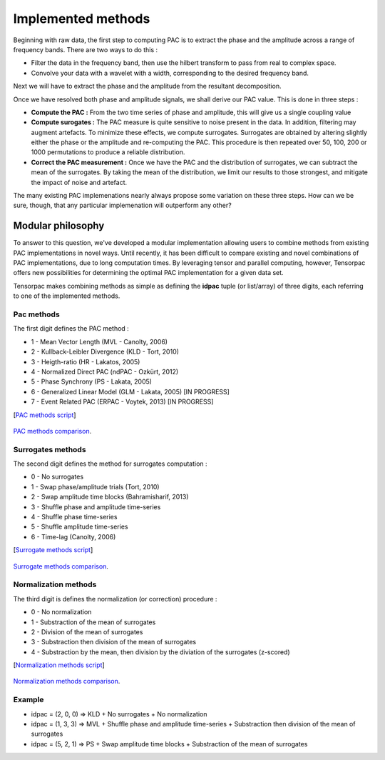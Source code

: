 .. _Tutorial:

Implemented methods
===================

Beginning with raw data, the first step to computing PAC is to extract the phase and the amplitude across a range of frequency bands. There are two ways to do this :

* Filter the data in the frequency band, then use the hilbert transform to pass from real to complex space. 
* Convolve your data with a wavelet with a width, corresponding to the desired frequency band.

Next we will have to extract the phase and the amplitude from the resultant decomposition. 

Once we have resolved both phase and amplitude signals, we shall derive our PAC value. This is done in three steps :

* **Compute the PAC :**  From the two time series of phase and amplitude, this will give us a single coupling value
* **Compute surogates :** The PAC measure is quite sensitive to noise present in the data. In addition, filtering may augment artefacts. To minimize these effects, we compute surrogates. Surrogates are obtained by altering slightly either the phase or the amplitude and re-computing the PAC. This procedure is then repeated over 50, 100, 200 or 1000 permutations to produce a reliable distribution.
* **Correct the PAC measurement :** Once we have the PAC and the distribution of surrogates, we can subtract the mean of the surrogates. By taking the mean of the distribution, we limit our results to those strongest, and mitigate the impact of noise and artefact.

The many existing PAC implemenations nearly always propose some variation on these three steps. How can we be sure, though, that any particular implemenation will outperform any other? 

Modular philosophy
------------------

To answer to this question, we've developed a modular implementation allowing users to combine methods from existing PAC implementations in novel ways. Until recently, it has been difficult to compare existing and novel combinations of PAC implementations, due to long computation times. By leveraging tensor and parallel computing, however, Tensorpac offers new possibilities for determining the optimal PAC implementation for a given data set.

Tensorpac makes combining methods as simple as defining the **idpac** tuple (or list/array) of three digits, each referring to one of the implemented methods. 

Pac methods
~~~~~~~~~~~

The first digit defines the PAC method :

* 1 - Mean Vector Length (MVL - Canolty, 2006)
* 2 - Kullback-Leibler Divergence (KLD - Tort, 2010)
* 3 - Heigth-ratio (HR - Lakatos, 2005)
* 4 - Normalized Direct PAC (ndPAC - Ozkürt, 2012)
* 5 - Phase Synchrony (PS - Lakata, 2005)
* 6 - Generalized Linear Model (GLM - Lakata, 2005) [IN PROGRESS]
* 7 - Event Related PAC (ERPAC - Voytek, 2013) [IN PROGRESS]

[`PAC methods script <https://github.com/EtienneCmb/tensorpac/blob/master/examples/4_ComparePacMethods.py>`_]

.. figure::  picture/4_pacmeth.png
   :align:   center

   `PAC methods comparison <https://github.com/EtienneCmb/tensorpac/blob/master/docs/source/picture/4_pacmeth.png>`_.

Surrogates methods
~~~~~~~~~~~~~~~~~~

The second digit defines the method for surrogates computation :

* 0 - No surrogates
* 1 - Swap phase/amplitude trials (Tort, 2010)
* 2 - Swap amplitude time blocks (Bahramisharif, 2013)
* 3 - Shuffle phase and amplitude time-series
* 4 - Shuffle phase time-series
* 5 - Shuffle amplitude time-series
* 6 - Time-lag (Canolty, 2006)

[`Surrogate methods script <https://github.com/EtienneCmb/tensorpac/blob/master/examples/5_CompareSurrogatesMethods.py>`_]

.. figure::  picture/5_surrometh.png
   :align:   center

   `Surrogate methods comparison <https://github.com/EtienneCmb/tensorpac/blob/master/docs/source/picture/5_surrometh.png>`_.

Normalization methods
~~~~~~~~~~~~~~~~~~~~~

The third digit is defines the normalization (or correction) procedure :

* 0 - No normalization
* 1 - Substraction of the mean of surrogates
* 2 - Division of the mean of surrogates
* 3 - Substraction then division of the mean of surrogates
* 4 - Substraction by the mean, then division by the diviation of the surrogates (z-scored)

[`Normalization methods script <https://github.com/EtienneCmb/tensorpac/blob/master/examples/6_CompareNormalizationMethods.py>`_]

.. figure::  picture/6_normmeth.png
   :align:   center

   `Normalization methods comparison <https://github.com/EtienneCmb/tensorpac/blob/master/docs/source/picture/6_normmeth>`_.

Example
~~~~~~~

* idpac = (2, 0, 0) => KLD + No surrogates + No normalization
* idpac = (1, 3, 3) => MVL + Shuffle phase and amplitude time-series + Substraction then division of the mean of surrogates
* idpac = (5, 2, 1) => PS + Swap amplitude time blocks + Substraction of the mean of surrogates


.. Link with publications
.. ----------------------

.. * Canolty, 2006 : idpac = ()
.. * Tort, 2010 : idpac = ()
